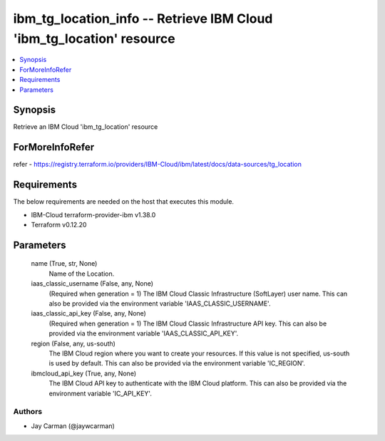 
ibm_tg_location_info -- Retrieve IBM Cloud 'ibm_tg_location' resource
=====================================================================

.. contents::
   :local:
   :depth: 1


Synopsis
--------

Retrieve an IBM Cloud 'ibm_tg_location' resource


ForMoreInfoRefer
----------------
refer - https://registry.terraform.io/providers/IBM-Cloud/ibm/latest/docs/data-sources/tg_location

Requirements
------------
The below requirements are needed on the host that executes this module.

- IBM-Cloud terraform-provider-ibm v1.38.0
- Terraform v0.12.20



Parameters
----------

  name (True, str, None)
    Name of the Location.


  iaas_classic_username (False, any, None)
    (Required when generation = 1) The IBM Cloud Classic Infrastructure (SoftLayer) user name. This can also be provided via the environment variable 'IAAS_CLASSIC_USERNAME'.


  iaas_classic_api_key (False, any, None)
    (Required when generation = 1) The IBM Cloud Classic Infrastructure API key. This can also be provided via the environment variable 'IAAS_CLASSIC_API_KEY'.


  region (False, any, us-south)
    The IBM Cloud region where you want to create your resources. If this value is not specified, us-south is used by default. This can also be provided via the environment variable 'IC_REGION'.


  ibmcloud_api_key (True, any, None)
    The IBM Cloud API key to authenticate with the IBM Cloud platform. This can also be provided via the environment variable 'IC_API_KEY'.













Authors
~~~~~~~

- Jay Carman (@jaywcarman)
